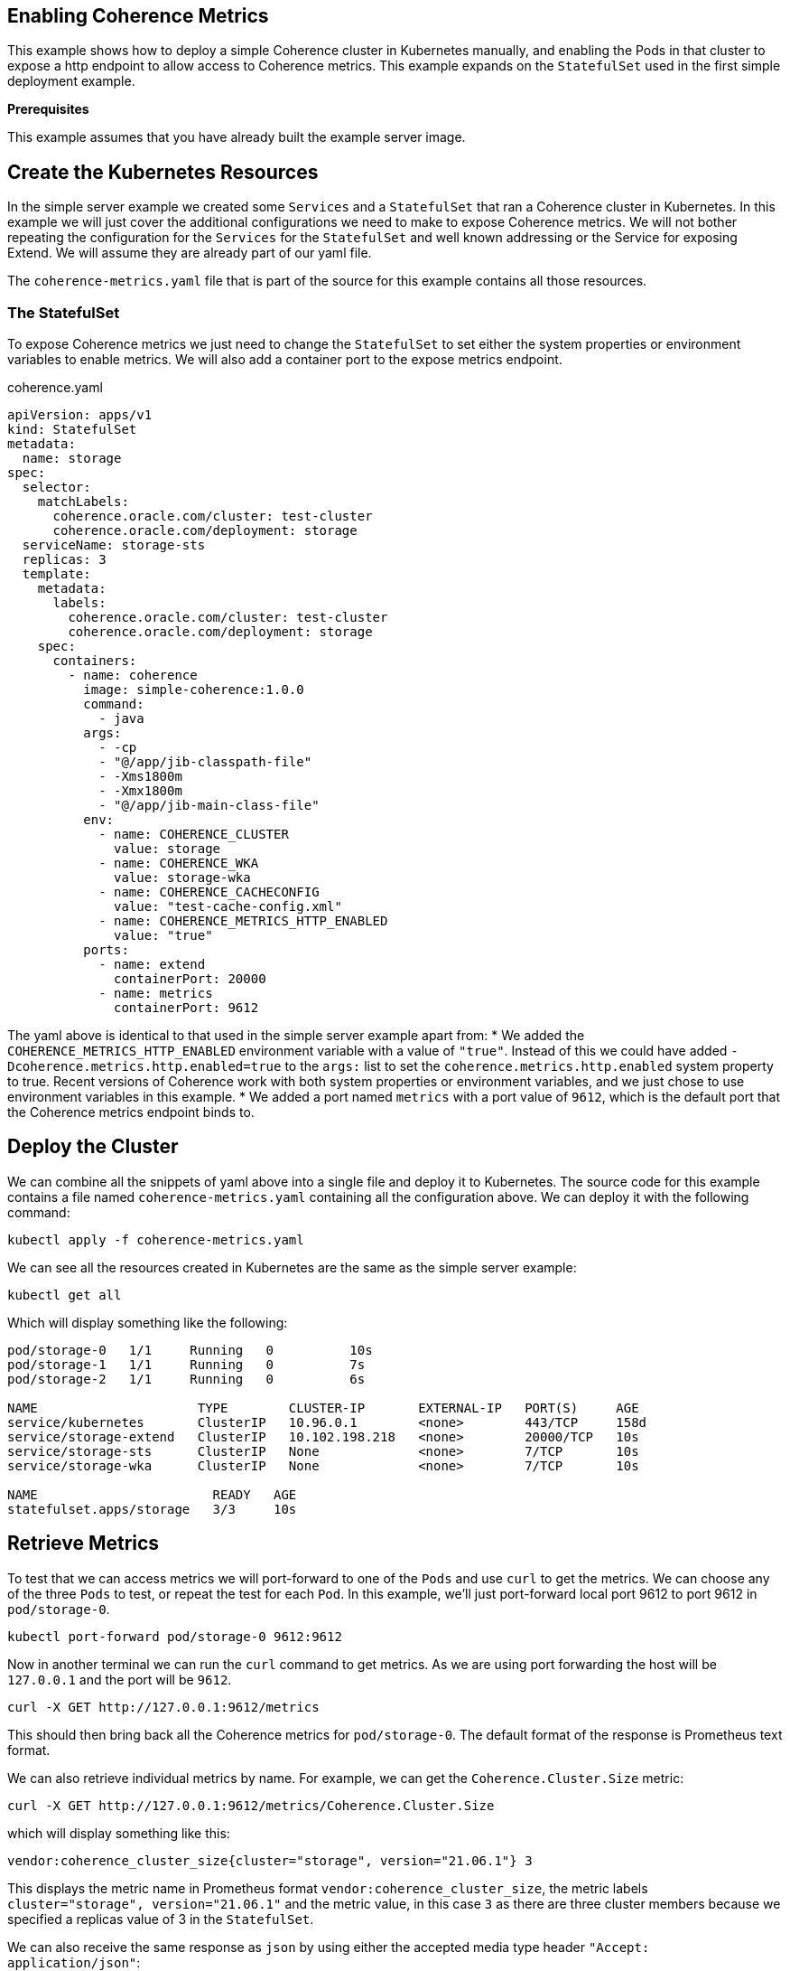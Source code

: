 ///////////////////////////////////////////////////////////////////////////////

    Copyright (c) 2021, Oracle and/or its affiliates.
    Licensed under the Universal Permissive License v 1.0 as shown at
    http://oss.oracle.com/licenses/upl.

///////////////////////////////////////////////////////////////////////////////
== Enabling Coherence Metrics

This example shows how to deploy a simple Coherence cluster in Kubernetes manually, and enabling the Pods in that cluster to expose a http endpoint to allow access to Coherence metrics.
This example expands on the `StatefulSet` used in the first simple deployment example.

*Prerequisites*

This example assumes that you have already built the example server image.


== Create the Kubernetes Resources

In the simple server example we created some `Services` and a `StatefulSet` that ran a Coherence cluster in Kubernetes.
In this example we will just cover the additional configurations we need to make to expose Coherence metrics.
We will not bother repeating the configuration for the `Services` for the `StatefulSet` and well known addressing or the Service for exposing Extend. We will assume they are already part of our yaml file.

The `coherence-metrics.yaml` file that is part of the source for this example contains all those resources.

=== The StatefulSet

To expose Coherence metrics we just need to change the `StatefulSet` to set either the system properties or environment variables to enable metrics. We will also add a container port to the expose metrics endpoint.


[source,yaml]
.coherence.yaml
----
apiVersion: apps/v1
kind: StatefulSet
metadata:
  name: storage
spec:
  selector:
    matchLabels:
      coherence.oracle.com/cluster: test-cluster
      coherence.oracle.com/deployment: storage
  serviceName: storage-sts
  replicas: 3
  template:
    metadata:
      labels:
        coherence.oracle.com/cluster: test-cluster
        coherence.oracle.com/deployment: storage
    spec:
      containers:
        - name: coherence
          image: simple-coherence:1.0.0
          command:
            - java
          args:
            - -cp
            - "@/app/jib-classpath-file"
            - -Xms1800m
            - -Xmx1800m
            - "@/app/jib-main-class-file"
          env:
            - name: COHERENCE_CLUSTER
              value: storage
            - name: COHERENCE_WKA
              value: storage-wka
            - name: COHERENCE_CACHECONFIG
              value: "test-cache-config.xml"
            - name: COHERENCE_METRICS_HTTP_ENABLED
              value: "true"
          ports:
            - name: extend
              containerPort: 20000
            - name: metrics
              containerPort: 9612
----

The yaml above is identical to that used in the simple server example apart from:
* We added the `COHERENCE_METRICS_HTTP_ENABLED` environment variable with a value of `"true"`. Instead of this we could have added `-Dcoherence.metrics.http.enabled=true` to the `args:` list to set the `coherence.metrics.http.enabled` system property to true. Recent versions of Coherence work with both system properties or environment variables, and we just chose to use environment variables in this example.
* We added a port named `metrics` with a port value of `9612`, which is the default port that the Coherence metrics endpoint binds to.

== Deploy the Cluster

We can combine all the snippets of yaml above into a single file and deploy it to Kubernetes.
The source code for this example contains a file named `coherence-metrics.yaml` containing all the configuration above.
We can deploy it with the following command:
[source,bash]
----
kubectl apply -f coherence-metrics.yaml
----

We can see all the resources created in Kubernetes are the same as the simple server example:
[source,bash]
----
kubectl get all
----
Which will display something like the following:
[source]
----
pod/storage-0   1/1     Running   0          10s
pod/storage-1   1/1     Running   0          7s
pod/storage-2   1/1     Running   0          6s

NAME                     TYPE        CLUSTER-IP       EXTERNAL-IP   PORT(S)     AGE
service/kubernetes       ClusterIP   10.96.0.1        <none>        443/TCP     158d
service/storage-extend   ClusterIP   10.102.198.218   <none>        20000/TCP   10s
service/storage-sts      ClusterIP   None             <none>        7/TCP       10s
service/storage-wka      ClusterIP   None             <none>        7/TCP       10s

NAME                       READY   AGE
statefulset.apps/storage   3/3     10s
----

== Retrieve Metrics

To test that we can access metrics we will port-forward to one of the `Pods` and use `curl` to get the metrics.
We can choose any of the three `Pods` to test, or repeat the test for each `Pod`.
In this example, we'll just port-forward local port 9612 to port 9612 in `pod/storage-0`.

[source,bash]
----
kubectl port-forward pod/storage-0 9612:9612
----

Now in another terminal we can run the `curl` command to get metrics. As we are using port forwarding the host will be `127.0.0.1` and the port will be `9612`.
[source,bash]
----
curl -X GET http://127.0.0.1:9612/metrics
----

This should then bring back all the Coherence metrics for `pod/storage-0`. The default format of the response is Prometheus text format.

We can also retrieve individual metrics by name. For example, we can get the `Coherence.Cluster.Size` metric:
[source,bash]
----
curl -X GET http://127.0.0.1:9612/metrics/Coherence.Cluster.Size
----
which will display something like this:
[source,bash]
----
vendor:coherence_cluster_size{cluster="storage", version="21.06.1"} 3
----
This displays the metric name in Prometheus format `vendor:coherence_cluster_size`, the metric labels `cluster="storage", version="21.06.1"` and the metric value, in this case `3` as there are three cluster members because we specified a replicas value of 3 in the `StatefulSet`.

We can also receive the same response as `json` by using either the accepted media type header `"Accept: application/json"`:
[source,bash]
----
curl -X GET -H "Accept: application/json" http://127.0.0.1:9612/metrics/Coherence.Cluster.Size
----
Or by using the `.json` suffix on the URL
[source,bash]
----
curl -X GET http://127.0.0.1:9612/metrics/Coherence.Cluster.Size.json
----

Both requests will display something like this:
[source,bash]
----
[{"name":"Coherence.Cluster.Size","tags":{"cluster":"storage","version":"21.06.1"},"scope":"VENDOR","value":3}]
----

We have now verified that the `Pods` in the cluster are producing metrics.

== Using Prometheus

One of the most common ways to analyse metrics in Kubernetes is by using Prometheus.
The recommended way to do this is to deploy Prometheus inside your Kubernetes cluster so that it can scrape metrics directly from `Pods`. Whilst Prometheus can be installed outside the Kubernetes cluster, this introduces a much more complicated set-up.
If using Prometheus externally to the Kubernetes cluster, the approach recommended by Prometheus is to use federation, which we show in an example below.

=== Install Prometheus

The simplest way to install Prometheus is to follow the instructions in the Prometheus Operator
https://prometheus-operator.dev/docs/prologue/quick-start/[Quick Start] page.
Prometheus can then be accessed as documented in the
https://prometheus-operator.dev/docs/prologue/quick-start/#access-prometheus[Access Prometheus section of the Quick Start] page.

As described in the Prometheus docs we can create a port-forward process to the Prometheus `Service`.

[source,bash]
----
kubectl --namespace monitoring port-forward svc/prometheus-k8s 9090
----

Then point our browser to http://localhost:9090 to access the Prometheus UI.

image::./img/prom.png[Prometheus UI]

At this stage there will be no Coherence metrics, but we'll change that in the next section.

=== Create a ServiceMonitor

The out of the box Prometheus install uses `ServiceMonitor` resources to determine which Pods to scrape metrics from.
We can therefore configure Prometheus to scrape our Coherence cluster metrics by adding a `Service` and `ServiceMonitor`.

A Prometheus `ServiceMonitor`, as the name suggests, monitors a `Service` so we need to create a `Service` to expose the metrics port.
We are not going to access this `Service` ourselves, so it does not need to be a load balancer, in fact it can just be a headless service.
Prometheus uses the `Service` to locate the Pods that it should scrape.

The yaml below is a simple headless service that has a selector that matches labels in our Coherence cluster `Pods`.
[source,yaml]
.prometheus-metrics.yaml
----
apiVersion: v1
kind: Service
metadata:
  name: storage-metrics
  labels:
    coherence.oracle.com/cluster: test-cluster
    coherence.oracle.com/deployment: storage
    coherence.oracle.com/component: metrics-service
spec:
  type: ClusterIP
  ports:
  - name: metrics
    port: 9612
    targetPort: metrics
  selector:
    coherence.oracle.com/cluster: test-cluster
    coherence.oracle.com/deployment: storage
----

We can now create a Prometheus `ServiceMonitor` that tells Prometheus about the `Service` to use.
[source,yaml]
.prometheus-metrics.yaml
----
apiVersion: monitoring.coreos.com/v1
kind: ServiceMonitor
metadata:
  name: storage-metrics
  labels:
    coherence.oracle.com/cluster: test-cluster
    coherence.oracle.com/deployment: storage
    coherence.oracle.com/component: service-monitor
spec:
  endpoints:
  - port: metrics
  selector:
    matchLabels:
        coherence.oracle.com/cluster: test-cluster
        coherence.oracle.com/deployment: storage
        coherence.oracle.com/component: metrics-service
----

The `ServiceMonitor` above contains a single endpoint that scrapes the port named `metrics` in any `Service` with labels matching those in the `matchLabels` array, which in this case are the labels we applied to the `storage-metrics` service above.

The full specification of what can be in a `ServiceMonitor` can be found in the Prometheus
https://github.com/prometheus-operator/prometheus-operator/blob/master/Documentation/api.md#servicemonitorspec[ServiceMonitorSpec]
documentation.

We can combine both of the above pieces of yaml into a single file and deploy them.
The example source code contains a file named `prometheus-metrics.yaml` that contains the yaml above.
Create the `Service` and `ServiceMonitor` in the same Kubernetes namespace as the Coherence cluster.

[source,bash]
----
kubectl apply -f prometheus-metrics.yaml
----

It can sometimes take a minute or two for Prometheus to discover the `ServiceMonitor` and start to scrape metrics from the Pods. Once this happens it should be possible to see Coherence metrics for the cluster in Prometheus.

image::./img/prom-coh.png[Prometheus UI]

As shown above, the `vendor:coherence_cluster_size` metric has been scraped from all three `Pods` and as expected all `Pods` have a cluster size value of `3`.

=== Federated Prometheus Metrics

Prometheus Federation is the recommended way to scale Prometheus and to make metrics from inside Kubernetes available in a Prometheus instance outside of Kubernetes. Instead of the external Prometheus instance needing to be configured to locate and connect to `Pods` inside Kubernetes, it only needs an ingress into Prometheus running inside Kubernetes and can scrape all the metrics from there.
More details can be found in the https://prometheus.io/docs/prometheus/latest/federation/[Prometheus Federation] documentation.

We can install a local Prometheus instance as described in the https://prometheus.io/docs/prometheus/latest/getting_started/[Prometheus Getting Started] guide.

In the Prometheus installation directory we can edit the `prometheus.yml` file to configure Prometheus to scrape the federation endpoint of Prometheus inside Kubernetes. We need to *add* the federation configuration to the `scrape_configs:` section as shown below:

[source,yaml]
.prometheus.yml
----
scrape_configs:
  - job_name: 'federate'
    scrape_interval: 15s
    honor_labels: true
    metrics_path: '/federate'
    params:
      'match[]':
        - '{__name__=~"vendor:coherence_.*"}'
    static_configs:
      - targets:
        - '127.0.0.1:9091'
----

You will notice that we have used `127.0.0.1:9091` as the target address. This is because when we run our local Prometheus instance it will bind to port 9090 so when we run the port-forward process to allow connections into Prometheus in the cluster we cannot use port `9090`, so we will forward local port `9091` to the Prometheus service port `9090` in Kubernetes.

In the `params:` section we have specified that the `'match[]':` field only federates metrics that have a name that starts with `vendor:coherence_` so in this example we only federate Coherence metrics.

Run the port-forward process so that when we start our local Prometheus instance it can connect to Prometheus in Kubernetes.

[source,bash]
----
kubectl --namespace monitoring port-forward svc/prometheus-k8s 9091:9090
----

We're now forwarding local port 9091 to Prometheus service port 9090 so we can run the local Prometheus instance.
As described in the Prometheus documentation, from the Prometheus installation directory run the command:

[source,bash]
----
./prometheus --config.file=prometheus.yml
----

Once Prometheus starts we can point our browser to http://localhost:9090 to access the prometheus UI.
After a short pause, Prometheus should start to scrap emetrics from inside Kubernetes and we should see them in the UI

image::./img/prom-federate.png[Prometheus UI]

== Grafana

We could now install Grafana and configure it to connect to Prometheus, either the local instance or the instance inside Kubernetes. The Coherence Operator provides a number of dashboards that can imported into Grafana. See the Operator
https://oracle.github.io/coherence-operator/docs/latest/#/docs/metrics/030_importing[Import Grafana Dashboards] documentation.


